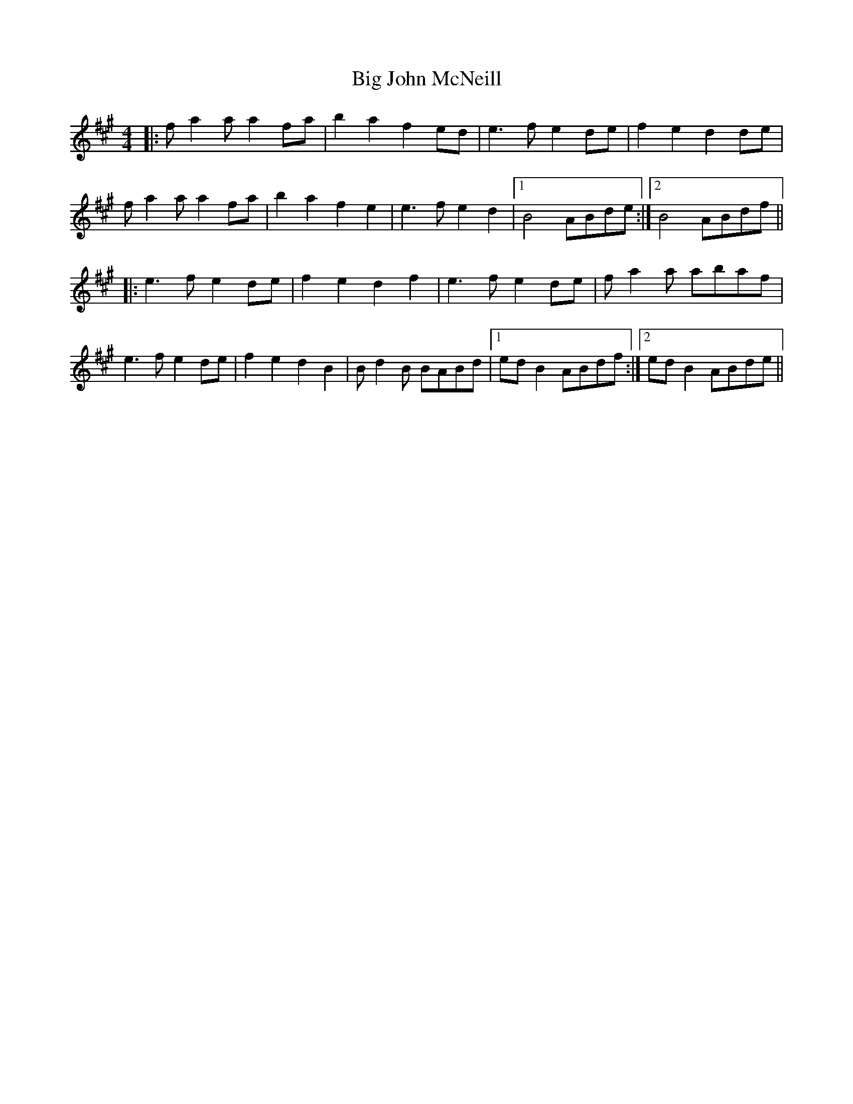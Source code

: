 X: 3543
T: Big John McNeill
R: barndance
M: 4/4
K: Amajor
|:fa2aa2fa|b2a2f2ed|e3fe2de|f2e2d2de|
fa2aa2fa|b2a2f2e2|e3fe2d2|1 B4ABde:|2 B4ABdf||
|:e3fe2de|f2e2d2f2|e3fe2de|fa2a abaf|
e3fe2de|f2e2d2B2|Bd2B BABd|1 edB2ABdf:|2 edB2ABde||

